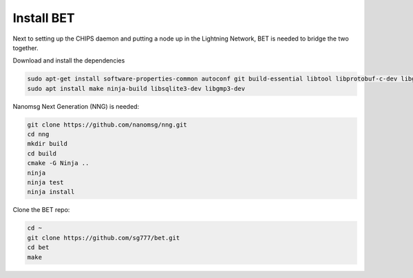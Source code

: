 Install BET
===========

Next to setting up the CHIPS daemon and putting a node up in the Lightning Network, BET is needed to bridge the two together.

Download and install the dependencies

.. code-block:: shell

   sudo apt-get install software-properties-common autoconf git build-essential libtool libprotobuf-c-dev libgmp-dev libsqlite3-dev python python3 zip jq libevent-dev pkg-config libssl-dev libcurl4-gnutls-dev cmake
   sudo apt install make ninja-build libsqlite3-dev libgmp3-dev
   
Nanomsg Next Generation (NNG) is needed:

.. code-block:: shell

   git clone https://github.com/nanomsg/nng.git
   cd nng
   mkdir build
   cd build
   cmake -G Ninja ..
   ninja
   ninja test
   ninja install

Clone the BET repo:

.. code-block:: shell

   cd ~
   git clone https://github.com/sg777/bet.git
   cd bet
   make

